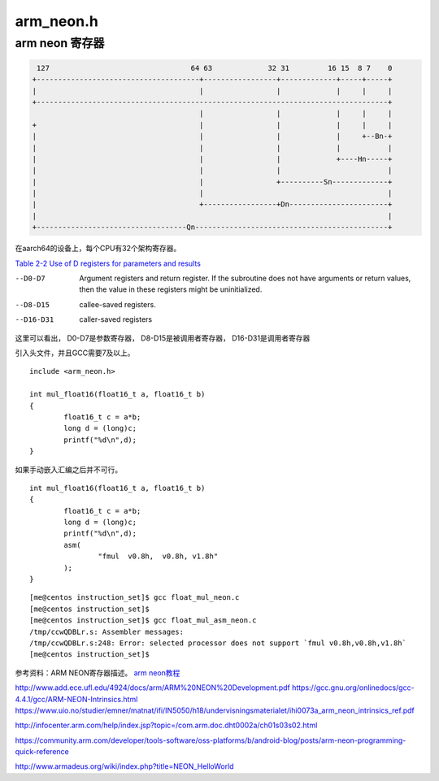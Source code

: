 ******************
arm_neon.h
******************

arm neon 寄存器
==================

.. code::

    127                                 64 63             32 31         16 15  8 7    0
   +--------------------------------------+-----------------+-------------+-----+-----+
   |                                      |                 |             |     |     |
   +----------------------------------------------------------------------------------+
                                          |                 |             |     |     |
   +                                      |                 |             |     |     |
   |                                      |                 |             |     +--Bn-+
   |                                      |                 |             |           |
   |                                      |                 |             +----Hn-----+
   |                                      |                 |                         |
   |                                      |                 +----------Sn-------------+
   |                                      |                                           |
   |                                      +-----------------+Dn-----------------------+
   |                                                                                  |
   +-----------------------------------Qn---------------------------------------------+

在aarch64的设备上，每个CPU有32个架构寄存器。


`Table 2-2 Use of D registers for parameters and results`_ 

--D0-D7             Argument registers and return register. If the subroutine does not have arguments or return values, then the value in these registers might be uninitialized.
--D8-D15            callee-saved registers.
--D16-D31           caller-saved registers

这里可以看出， D0-D7是参数寄存器， D8-D15是被调用者寄存器， D16-D31是调用者寄存器



引入头文件，并且GCC需要7及以上。

::

   include <arm_neon.h>

   int mul_float16(float16_t a, float16_t b)
   {
           float16_t c = a*b;
           long d = (long)c;
           printf("%d\n",d);
   }

如果手动嵌入汇编之后并不可行。

::

   int mul_float16(float16_t a, float16_t b)
   {
           float16_t c = a*b;
           long d = (long)c;
           printf("%d\n",d);
           asm(
                   "fmul  v0.8h,  v0.8h, v1.8h"
           );
   }

::

   [me@centos instruction_set]$ gcc float_mul_neon.c
   [me@centos instruction_set]$
   [me@centos instruction_set]$ gcc float_mul_asm_neon.c
   /tmp/ccwQDBLr.s: Assembler messages:
   /tmp/ccwQDBLr.s:248: Error: selected processor does not support `fmul v0.8h,v0.8h,v1.8h`
   [me@centos instruction_set]$


参考资料：ARM NEON寄存器描述。 `arm neon教程 <http://www.add.ece.ufl.edu/4924/docs/arm/ARM%20NEON%20Development.pdf>`__

http://www.add.ece.ufl.edu/4924/docs/arm/ARM%20NEON%20Development.pdf
https://gcc.gnu.org/onlinedocs/gcc-4.4.1/gcc/ARM-NEON-Intrinsics.html
https://www.uio.no/studier/emner/matnat/ifi/IN5050/h18/undervisningsmaterialet/ihi0073a_arm_neon_intrinsics_ref.pdf

http://infocenter.arm.com/help/index.jsp?topic=/com.arm.doc.dht0002a/ch01s03s02.html

https://community.arm.com/developer/tools-software/oss-platforms/b/android-blog/posts/arm-neon-programming-quick-reference

http://www.armadeus.org/wiki/index.php?title=NEON_HelloWorld

.. _`Table 2-2 Use of D registers for parameters and results` : https://static.docs.arm.com/den0018/a/DEN0018A_neon_programmers_guide_en.pdf